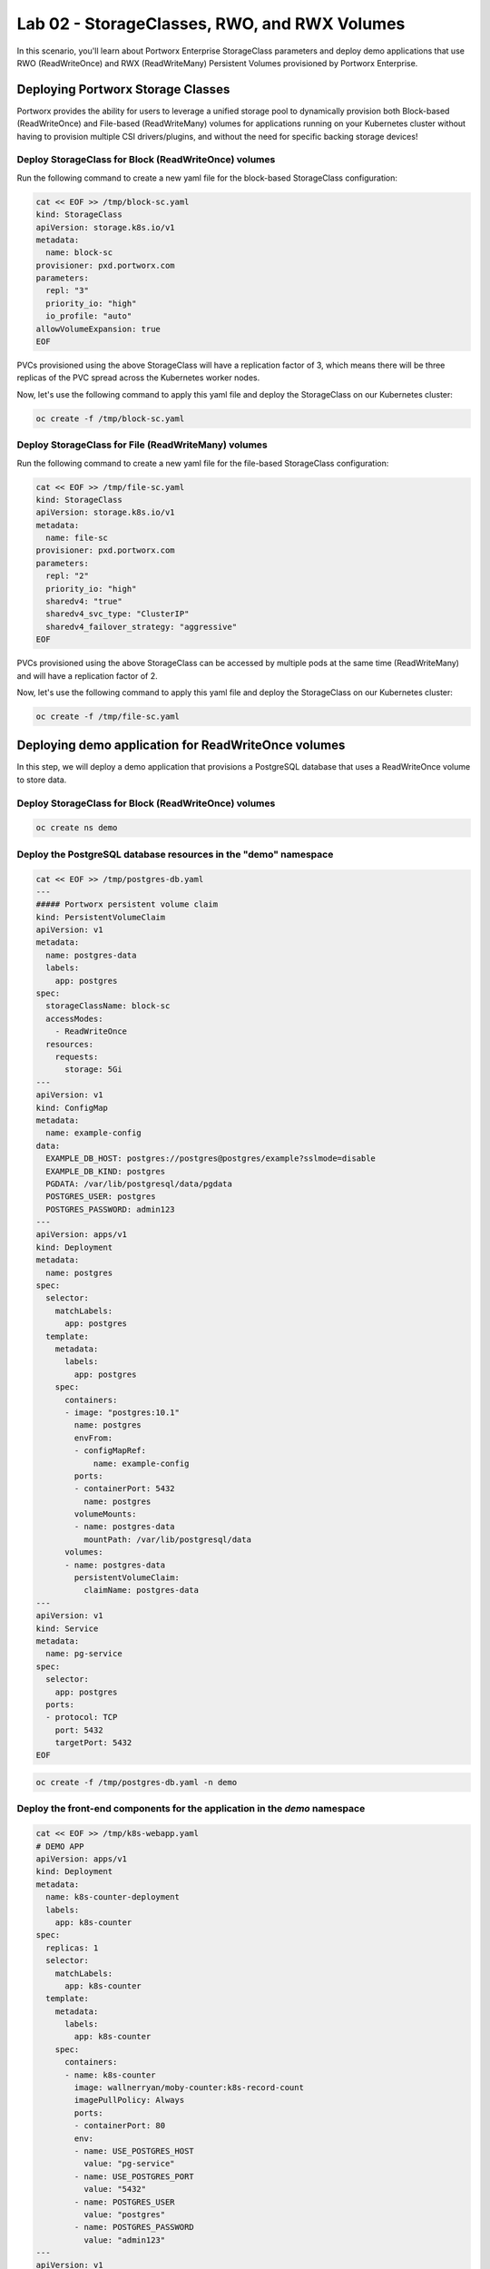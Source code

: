 =======================================
Lab 02 - StorageClasses, RWO, and RWX Volumes
=======================================

In this scenario, you'll learn about Portworx Enterprise StorageClass parameters and deploy demo applications that use RWO (ReadWriteOnce) and RWX (ReadWriteMany) Persistent Volumes provisioned by Portworx Enterprise.

Deploying Portworx Storage Classes
-----------------------

Portworx provides the ability for users to leverage a unified storage pool to dynamically provision both Block-based (ReadWriteOnce) and File-based (ReadWriteMany) volumes for applications running on your Kubernetes cluster without having to provision multiple CSI drivers/plugins, and without the need for specific backing storage devices!

Deploy StorageClass for Block (ReadWriteOnce) volumes
~~~~~~~~~~
Run the following command to create a new yaml file for the block-based StorageClass configuration:


.. code-block:: shell

  cat << EOF >> /tmp/block-sc.yaml
  kind: StorageClass
  apiVersion: storage.k8s.io/v1
  metadata:
    name: block-sc
  provisioner: pxd.portworx.com
  parameters:
    repl: "3"
    priority_io: "high"
    io_profile: "auto"
  allowVolumeExpansion: true
  EOF

PVCs provisioned using the above StorageClass will have a replication factor of 3, which means there will be three replicas of the PVC spread across the Kubernetes worker nodes.

Now, let's use the following command to apply this yaml file and deploy the StorageClass on our Kubernetes cluster:


.. code-block:: shell

  oc create -f /tmp/block-sc.yaml

Deploy StorageClass for File (ReadWriteMany) volumes
~~~~~~~~~~

Run the following command to create a new yaml file for the file-based StorageClass configuration:


.. code-block:: shell

  cat << EOF >> /tmp/file-sc.yaml
  kind: StorageClass
  apiVersion: storage.k8s.io/v1
  metadata:
    name: file-sc
  provisioner: pxd.portworx.com
  parameters:
    repl: "2"
    priority_io: "high"
    sharedv4: "true"
    sharedv4_svc_type: "ClusterIP"
    sharedv4_failover_strategy: "aggressive"
  EOF

PVCs provisioned using the above StorageClass can be accessed by multiple pods at the same time (ReadWriteMany) and will have a replication factor of 2.

Now, let's use the following command to apply this yaml file and deploy the StorageClass on our Kubernetes cluster:


.. code-block:: shell

  oc create -f /tmp/file-sc.yaml

Deploying demo application for ReadWriteOnce volumes
-----------------------
In this step, we will deploy a demo application that provisions a PostgreSQL database that uses a ReadWriteOnce volume to store data.

Deploy StorageClass for Block (ReadWriteOnce) volumes
~~~~~~~~~~


.. code-block:: shell

  oc create ns demo

Deploy the PostgreSQL database resources in the "demo" namespace
~~~~~~~~~~


.. code-block:: shell 

  cat << EOF >> /tmp/postgres-db.yaml
  ---   
  ##### Portworx persistent volume claim
  kind: PersistentVolumeClaim
  apiVersion: v1
  metadata:
    name: postgres-data
    labels:
      app: postgres
  spec:
    storageClassName: block-sc
    accessModes:
      - ReadWriteOnce
    resources:
      requests:
        storage: 5Gi
  ---
  apiVersion: v1
  kind: ConfigMap
  metadata:
    name: example-config
  data:
    EXAMPLE_DB_HOST: postgres://postgres@postgres/example?sslmode=disable
    EXAMPLE_DB_KIND: postgres
    PGDATA: /var/lib/postgresql/data/pgdata
    POSTGRES_USER: postgres
    POSTGRES_PASSWORD: admin123
  ---
  apiVersion: apps/v1
  kind: Deployment
  metadata:
    name: postgres
  spec:
    selector:
      matchLabels:
        app: postgres
    template:
      metadata:
        labels:
          app: postgres
      spec:
        containers:
        - image: "postgres:10.1"
          name: postgres
          envFrom:
          - configMapRef:
              name: example-config
          ports:
          - containerPort: 5432
            name: postgres
          volumeMounts:
          - name: postgres-data
            mountPath: /var/lib/postgresql/data
        volumes:
        - name: postgres-data
          persistentVolumeClaim:
            claimName: postgres-data
  ---
  apiVersion: v1
  kind: Service
  metadata:
    name: pg-service
  spec:
    selector:
      app: postgres
    ports:
    - protocol: TCP
      port: 5432
      targetPort: 5432
  EOF



.. code-block:: shell

  oc create -f /tmp/postgres-db.yaml -n demo

Deploy the front-end components for the application in the `demo` namespace
~~~~~~~~~~


.. code-block:: shell

  cat << EOF >> /tmp/k8s-webapp.yaml
  # DEMO APP
  apiVersion: apps/v1
  kind: Deployment
  metadata:
    name: k8s-counter-deployment
    labels:
      app: k8s-counter
  spec:
    replicas: 1
    selector:
      matchLabels:
        app: k8s-counter
    template:
      metadata:
        labels:
          app: k8s-counter
      spec:
        containers:
        - name: k8s-counter
          image: wallnerryan/moby-counter:k8s-record-count
          imagePullPolicy: Always
          ports:
          - containerPort: 80
          env:
          - name: USE_POSTGRES_HOST
            value: "pg-service"
          - name: USE_POSTGRES_PORT
            value: "5432"
          - name: POSTGRES_USER
            value: "postgres"
          - name: POSTGRES_PASSWORD
            value: "admin123"
  ---
  apiVersion: v1
  kind: Service
  metadata:
    name: k8s-counter-service
  spec:
    type: LoadBalancer
    selector:
      app: k8s-counter
    ports:
    - protocol: TCP
      port: 80
      targetPort: 80
      name: k8s-counter-web
  EOF


.. code-block:: shell

  oc apply -f /tmp/k8s-webapp.yaml -n demo

Monitor the application deployment using the following command:
~~~~~~~~~~


.. code-block:: shell

  watch oc get all -n demo

When all of the pods are running, press `CTRL+C` to exit.

Create some data using the app:
~~~~~~~~~~

Use the following commnad to fetch the LoadBalancer endpoint for the k8s-counter-web service in the demo namespace and navigate to it using a new browser tab. 


.. code-block:: shell

  oc get svc -n demo k8s-counter-service

Click anywhere on the blank screen to generate Kubernetes logos. The (X,Y) pixel coordinates for these logos are stored in the backend Postgres database.

Inspect the Postgres volume
~~~~~~~~~~

Use the following command to inspect the Postgres volume and look at the Portworx parameters configured for the volume:


.. code-block:: shell

  VOL=`oc get pvc -n demo | grep postgres-data | awk '{print $3}'`
  PX_POD=$(oc get pods -l name=portworx -n portworx -o jsonpath='{.items[0].metadata.name}')
  oc exec -it $PX_POD -n portworx -- /opt/pwx/bin/pxctl volume inspect ${VOL}

Observe how Portworx creates volume replicas, and spreads them across your Kubernetes worker nodes.

List entries from the PostgreSQL database
~~~~~~~~~~

To look at the Postgres entries generated because of your interaction with the demo application, first get a bash shell on the Postgres pod:


.. code-block:: shell

  POD=$(oc get pods -l app=postgres -n demo | grep 1/1 | awk '{print $1}')
  oc exec -it $POD -n demo -- bash

Then, let's use psql to take a look at the contents of our database, where you should see the x/y coordinates of the logos you generated:


.. code-block:: shell

  psql -U $POSTGRES_USER
  \c postgres
  select * from mywhales;
  \q
  exit

In this step, you saw how Portworx can dynamically provisions a highly available ReadWriteOnce persistent volume for your application.

Deploying demo application for ReadWriteMany volumes
-----------------------

Portworx offers a `sharedv4 service` volume which allows applications to connect to the shared persistent volume either using a ClusterIP or a LoadBalancer endpoint. This is advantageous as even if one of the worker node goes down, the shared volume is still accessible without any interruption of the application utilizing the data on the shared volume.

Create the `sharedservice` namespace:
~~~~~~~~~~


.. code-block:: shell

  oc create ns sharedservice

Deploy the sharedv4 service PVC
~~~~~~~~~~
Review the yaml for the RWX PVC:


.. code-block:: shell

  cat << EOF >> /tmp/sharedpvc.yaml
  kind: PersistentVolumeClaim
  apiVersion: v1
  metadata:
    name: px-sharedv4-pvc
    annotations:
      volume.beta.kubernetes.io/storage-class: file-sc
  spec:
    accessModes:
      - ReadWriteMany
    resources:
      requests:
        storage: 10Gi
  EOF

Then apply the yaml to create the PVC:


.. code-block:: shell

  oc apply -f /tmp/sharedpvc.yaml -n sharedservice

Deploy the busybox pods
~~~~~~~~~~

Create a new yaml file to deploy the busybox pod yaml we'll be using:


.. code-block:: shell 

  cat << EOF >> /tmp/busyboxpod.yaml
  apiVersion: apps/v1
  kind: Deployment
  metadata:
    labels:
      app: shared-demo
    name: shared-busybox
  spec:
    replicas: 3
    selector:
      matchLabels:
        app: shared-demo
    template:
      metadata:
        labels:
          app: shared-demo
      spec:
        volumes:
        - name: shared-vol
          persistentVolumeClaim:
            claimName: px-sharedv4-pvc
        terminationGracePeriodSeconds: 5
        containers:
        - image: busybox
          imagePullPolicy: Always
          name: busybox
          volumeMounts:
          - name: shared-vol
            mountPath: "/mnt"
          command:
            - sh
          args:
            - -c
            - |
              while true; do
                echo -e "{\"time\":\$(date +%H:%M:%S),\"hostname\":\$(hostname) writing to shared vol }""\n" >> /mnt/shared.log
                sleep 1
              done
  ---
  apiVersion: v1
  kind: Pod
  metadata:
    name: shared-demo-reader
  spec:
    volumes:
    - name: shared-vol
      persistentVolumeClaim:
        claimName: px-sharedv4-pvc
    terminationGracePeriodSeconds: 5
    containers:
    - image: busybox
      imagePullPolicy: Always
      name: busybox
      volumeMounts:
      - name: shared-vol
        mountPath: "/mnt"
      command:
        - sh
      args:
        - -c
        - |
          while true; do
            tail -f /mnt/shared.log
          done
    EOF
  
Then apply the yaml to create the deployment and reader pod:


.. code-block:: shell 

  oc apply -f /tmp/busyboxpod.yaml -n sharedservice
 
This creates a deployment using multiple simple busybox pods that have mounted and will constantly write to the shared persistent volume. It also deploys a single busybox pod that will constantly read from the shared persistent volume.

Inspect the volume
~~~~~~~~~~

Let's take a look at what information Portworx gives us about our shared volume:


.. code-block:: shell

  VolName=$(pxctl volume list | grep "10 GiB" | awk '{print $2}' )
  PX_POD=$(oc get pods -l name=portworx -n portworx -o jsonpath='{.items[0].metadata.name}')
  oc exec -it $PX_POD -n portworx -- /opt/pwx/bin/pxctl volume inspect ${VolName}

Note that we have four pods accessing the RWX volume for our demo!

Simulate Node failure
~~~~~~~~~~

Inspect the sharedv4service Endpoint:


.. code-block:: shell

  oc describe svc -n sharedservice

Let's get the external IP of the node that is currently serving the traffic for the shared volume in the variable `NODE` - this is the "Endpoints" in the output of the command we ran above:


.. code-block:: shell

  NODEIP=$(oc describe svc -n sharedservice | grep Endpoints: | awk -F ":" '{print $2}')
  EXTERNALIP=$(oc get nodes -o wide | grep $NODEIP | awk '{print $7}')
  NODE=$(cat .ssh/config | grep -B 1 $EXTERNALIP | awk '{print $2}' | grep node)
  echo "sharedv4service is serving traffic through node: $NODE"

Now let's reboot the node that is currently set as the endpoint for the sharedv4 service:


.. code-block:: shell 

  ssh $NODE sudo reboot

Inspect the log file to ensure that there was no application interruption due to node failure
~~~~~~~~~~

Let's tail the logs of the reader pod which is reading the log file being written to by the other three pods:


.. code-block:: shell

  oc logs shared-demo-reader -n sharedservice -f

Press `CTRL-C` to exit the oc logs command.

Inspect the sharedv4 service again:
~~~~~~~~~~

Use the following commmand to verify that the sharedv4 service endpoint changed to different node in the Kubernetes cluster.


.. code-block:: shell 

  NODEIP2=$(oc describe svc -n sharedservice | grep Endpoints: | awk -F ":" '{print $2}')
  EXTERNALIP=$(oc get nodes -o wide | grep $NODEIP2 | awk '{print $7}')
  NODE2=$(cat .ssh/config | grep -B 1 $EXTERNALIP | awk '{print $2}' | grep node)
  echo "sharedv4service is serving traffic through node: $NODE2, previously served by $NODE."

You've just deployed applications with different needs on the same Kubernetes cluster without the need to install multiple CSI drivers/plugins, and it will function exactly the same way no matter what backing storage you provide for Portworx Enterprise to use!

Wrap up this module
-----------------------
Use the following commands to delete objects used for this specific scenario:


.. code-block:: shell 

  oc delete -f busyboxpod.yaml -n sharedservice
  oc delete -f sharedpvc.yaml -n sharedservice
  oc delete ns sharedservice
  oc wait --for=delete ns/sharedservice --timeout=60s
